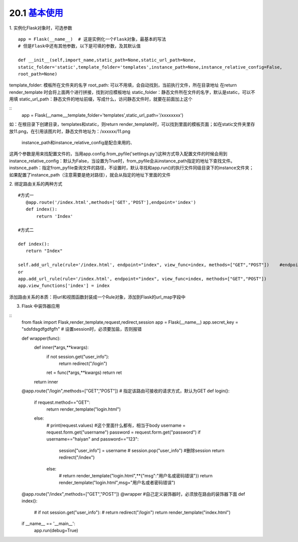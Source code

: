 ========================
20.1 `基本使用`__
========================

.. __ : http://python.jobbole.com/87317/

1. 实例化Flask对象时，可选参数
::
 app = Flask(__name__)  # 这是实例化一个Flask对象，最基本的写法
 # 但是Flask中还有其他参数，以下是可填的参数，及其默认值
 
 def __init__(self,import_name,static_path=None,static_url_path=None,
 static_folder='static',template_folder='templates',instance_path=None,instance_relative_config=False,
 root_path=None)


template_folder: 模板所在文件夹的名字
root_path: 可以不用填，会自动找到，当前执行文件，所在目录地址
在return render_template 时会将上面两个进行拼接，找到对应模板地址
static_folder：静态文件所在文件的名字，默认是static，可以不用填
static_url_path：静态文件的地址前缀，写成什么，访问静态文件时，就要在前面加上这个

::
 app = Flask(__name__,template_folder='templates',static_url_path='/xxxxxxxx')

如：在根目录下创建目录，templates和static，则return render_template时，可以找到里面的模板页面；如在static文件夹里存放11.png，在引用该图片时，静态文件地址为：/xxxxxx/11.png

 instance_path和instance_relative_config是配合来用的、
这两个参数是用来找配置文件的，当用app.config.from_pyfile('settings.py')这种方式导入配置文件的时候会用到
instance_relative_config：默认为False，当设置为True时，from_pyfile会从instance_path指定的地址下查找文件。
instsnce_path：指定from_pyfile查询文件的路径，不设置时，默认寻找和app.run()的执行文件同级目录下的instance文件夹；如果配置了instance_path（注意需要是绝对路径），就会从指定的地址下里面的文件

2. 绑定路由关系的两种方式
::
 #方式一
    @app.route('/index.html',methods=['GET','POST'],endpoint='index')
    def index():
        return 'Index'
        
 #方式二

 def index():
    return "Index"

 self.add_url_rule(rule='/index.html', endpoint="index", view_func=index, methods=["GET","POST"])    #endpoint是别名
 or
 app.add_url_rule(rule='/index.html', endpoint="index", view_func=index, methods=["GET","POST"])
 app.view_functions['index'] = index

添加路由关系的本质：将url和视图函数封装成一个Rule对象，添加到Flask的url_map字段中

3. Flask 中装饰器应用

::
 from flask import Flask,render_template,request,redirect,session
 app = Flask(__name__)
 app.secret_key = "sdsfdsgdfgdfgfh"   # 设置session时，必须要加盐，否则报错

 def wrapper(func):
    def inner(*args,**kwargs):
        if not session.get("user_info"):
            return redirect("/login")
        ret = func(*args,**kwargs)
        return ret
    return inner

 @app.route("/login",methods=["GET","POST"])  # 指定该路由可接收的请求方式，默认为GET
 def login():
    if request.method=="GET":
        return render_template("login.html")
    else:
        # print(request.values)   #这个里面什么都有，相当于body
        username = request.form.get("username")
        password = request.form.get("password")
        if username=="haiyan" and password=="123":
            session["user_info"] = username
            # session.pop("user_info")  #删除session
            return redirect("/index")
        else:
            # return render_template("login.html",**{"msg":"用户名或密码错误"})
            return render_template("login.html",msg="用户名或者密码错误")

 @app.route("/index",methods=["GET","POST"])
 @wrapper    #自己定义装饰器时，必须放在路由的装饰器下面
 def index():
    # if not session.get("user_info"):
    #     return redirect("/login")
    return render_template("index.html")


 if __name__ == '__main__':
    app.run(debug=True)

